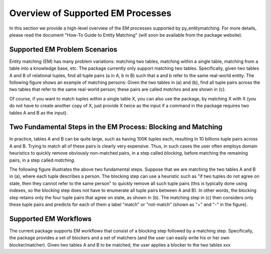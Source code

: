 ==================================
Overview of Supported EM Processes
==================================

In this section we provide a high-level overview of the EM processes supported by
py_entitymatching. For more details, please read the document "How-To Guide to Entity Matching"
(will soon be available from the package website).

Supported EM Problem Scenarios
------------------------------

Entity matching (EM) has many problem variations: matching two tables, matching within a
single table, matching from a table into a knowledge base, etc. The package currently only
support matching two tables. Specifically, given two tables A and B of relational tuples,
find all tuple pairs (a in A, b in B) such that a and b refer to the same real-world
entity. The following figure shows an example of matching persons: Given the two tables
in (a) and (b), find all tuple pairs across the two tables that refer to the same
real-world person; these pairs are called *matches* and are shown in (c).

.. image:: match-two-tables-example.png
	:scale: 100
    :alt: 'An example of matching two tables'
    

Of course, if you want to match tuples within a single table X, you can also use
the package, by matching X with X (you do not have to create another copy of X,
just provide X twice as the input if a command in the package requires two tables A
and B as the input).

Two Fundamental Steps in the EM Process: Blocking and Matching
--------------------------------------------------------------

In practice, tables A and B can be quite large, such as having 100K tuples each, resulting
in 10 billions tuple pairs across A and B. Trying to match all of these pairs is clearly
very expensive. Thus, in such cases the user often employs domain heuristics to quickly
remove obviously non-matched pairs, in a step called *blocking*, before matching the
remaining pairs, in a step called *matching*.

The following figure illustrates the above two fundamental steps. Suppose that we are
matching the two tables A and B in (a), where each tuple describes a person. The blocking
step can use a heuristic such as "if two tuples do not agree on state, then they cannot
refer to the same person" to quickly remove all such tuple pairs (this is typically
done using indexes, so the blocking step does not have to enumerate all tuple pairs
between A and B). In other words, the blocking step retains only the four tuple pairs
that agree on state, as shown in (b). The matching step in (c) then considers only these
tuple pairs and predicts for each of them a label "match" or "not-match"
(shown as "+" and "-" in the figure).

.. image:: blocking-matching-example.png
	:scale: 100
    :alt: 'An example of blocking and matching'
    
Supported EM Workflows
----------------------

The current package supports EM workflows that consist of a blocking step followed by a
matching step. Specifically, the package provides a set of blockers and a set of matchers
(and the user can easily write his or her own blocker/matcher). Given two tables A and B
to be matched, the user applies a blocker to the two tables xxx
